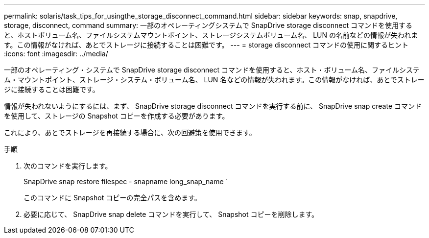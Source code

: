 ---
permalink: solaris/task_tips_for_usingthe_storage_disconnect_command.html 
sidebar: sidebar 
keywords: snap, snapdrive, storage, disconnect, command 
summary: 一部のオペレーティングシステムで SnapDrive storage disconnect コマンドを使用すると、ホストボリューム名、ファイルシステムマウントポイント、ストレージシステムボリューム名、 LUN の名前などの情報が失われます。この情報がなければ、あとでストレージに接続することは困難です。 
---
= storage disconnect コマンドの使用に関するヒント
:icons: font
:imagesdir: ../media/


[role="lead"]
一部のオペレーティング・システムで SnapDrive storage disconnect コマンドを使用すると、ホスト・ボリューム名、ファイルシステム・マウントポイント、ストレージ・システム・ボリューム名、 LUN 名などの情報が失われます。この情報がなければ、あとでストレージに接続することは困難です。

情報が失われないようにするには、まず、 SnapDrive storage disconnect コマンドを実行する前に、 SnapDrive snap create コマンドを使用して、ストレージの Snapshot コピーを作成する必要があります。

これにより、あとでストレージを再接続する場合に、次の回避策を使用できます。

.手順
. 次のコマンドを実行します。
+
SnapDrive snap restore filespec - snapname long_snap_name `

+
このコマンドに Snapshot コピーの完全パスを含めます。

. 必要に応じて、 SnapDrive snap delete コマンドを実行して、 Snapshot コピーを削除します。

